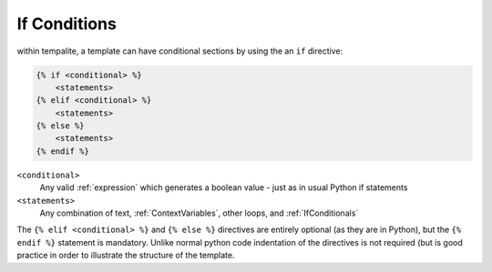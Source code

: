 .. _IfConditionals:

=============
If Conditions
=============

within tempalite, a template can have conditional sections by using the an ``if`` directive:

.. code-block:: jinja

    {% if <conditional> %}
        <statements>
    {% elif <conditional> %}
        <statements>
    {% else %}
        <statements>
    {% endif %}


``<conditional>``
    Any valid :ref:`expression` which generates a boolean value - just as in usual Python if statements

``<statements>``
    Any combination of text, :ref:`ContextVariables`, other loops, and :ref:`IfConditionals`

The ``{% elif <conditional> %}`` and ``{% else %}`` directives are entirely optional (as they are in Python), but the ``{% endif %}`` statement is mandatory. Unlike normal python code indentation of the directives is not required (but is good practice in order to illustrate the structure of the template.
